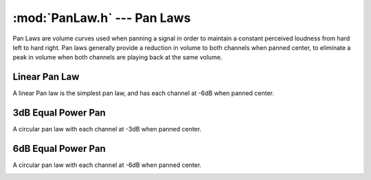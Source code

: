 :mod:`PanLaw.h` --- Pan Laws
============================

Pan Laws are volume curves used when panning a signal in order to maintain a
constant perceived loudness from hard left to hard right.  Pan laws generally
provide a reduction in volume to both channels when panned center, to eliminate
a peak in volume when both channels are playing back at the same volume.

Linear Pan Law
^^^^^^^^^^^^^^
A linear Pan law is the simplest pan law, and has each channel at -6dB when
panned center.

.. image:: ../img/LinearPan.png
    :align: center

.. doxygenfunction:: linear_pan
    :project: FxDSP
    
    
3dB Equal Power Pan
^^^^^^^^^^^^^^^^^^^
A circular pan law with each channel at -3dB when panned center.

.. image:: ../img/3dBPan.png
    :align: center

.. doxygenfunction:: equal_power_3dB_pan
    :project: FxDSP
    
    
6dB Equal Power Pan
^^^^^^^^^^^^^^^^^^^
A circular pan law with each channel at -6dB when panned center.

.. image:: ../img/6dBPan.png
    :align: center

.. doxygenfunction:: equal_power_6dB_pan
    :project: FxDSP